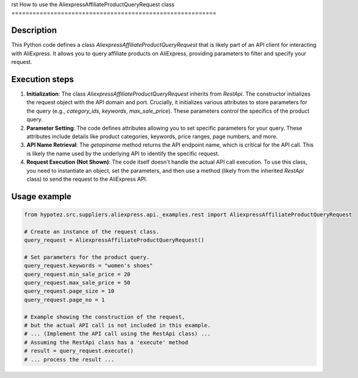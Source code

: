 rst
How to use the AliexpressAffiliateProductQueryRequest class
==========================================================

Description
-------------------------
This Python code defines a class `AliexpressAffiliateProductQueryRequest` that is likely part of an API client for interacting with AliExpress.  It allows you to query affiliate products on AliExpress, providing parameters to filter and specify your request.

Execution steps
-------------------------
1. **Initialization**: The class `AliexpressAffiliateProductQueryRequest` inherits from `RestApi`.  The constructor initializes the request object with the API domain and port.  Crucially, it initializes various attributes to store parameters for the query (e.g., `category_ids`, `keywords`, `max_sale_price`).  These parameters control the specifics of the product query.

2. **Parameter Setting**: The code defines attributes allowing you to set specific parameters for your query.  These attributes include details like product categories, keywords, price ranges, page numbers, and more.

3. **API Name Retrieval**: The `getapiname` method returns the API endpoint name, which is critical for the API call.  This is likely the name used by the underlying API to identify the specific request.

4. **Request Execution (Not Shown)**:  The code itself doesn't handle the actual API call execution.  To use this class, you need to instantiate an object, set the parameters, and then use a method (likely from the inherited `RestApi` class) to send the request to the AliExpress API.

Usage example
-------------------------
.. code-block:: python

    from hypotez.src.suppliers.aliexpress.api._examples.rest import AliexpressAffiliateProductQueryRequest

    # Create an instance of the request class.
    query_request = AliexpressAffiliateProductQueryRequest()

    # Set parameters for the product query.
    query_request.keywords = "women's shoes"
    query_request.min_sale_price = 20
    query_request.max_sale_price = 50
    query_request.page_size = 10
    query_request.page_no = 1

    # Example showing the construction of the request,
    # but the actual API call is not included in this example.
    # ... (Implement the API call using the RestApi class) ...
    # Assuming the RestApi class has a 'execute' method
    # result = query_request.execute()
    # ... process the result ...